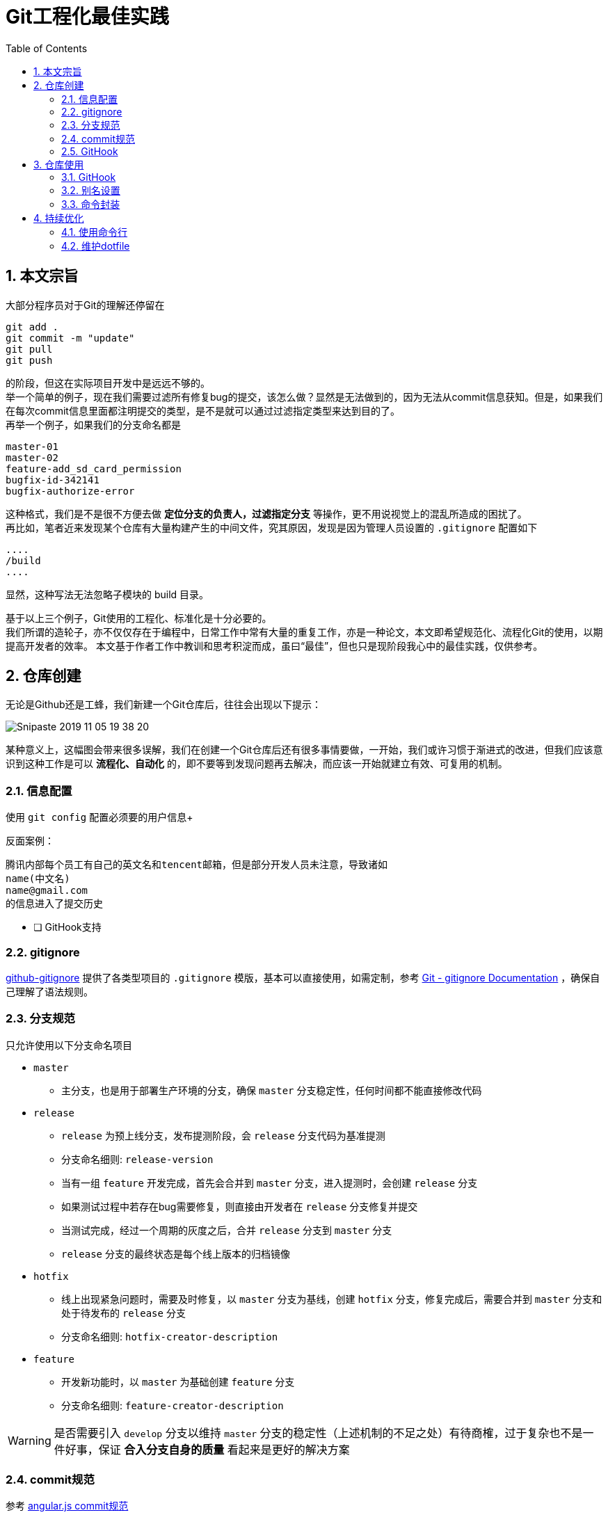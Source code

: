 = Git工程化最佳实践
:toc: left
:icons: font
:sectnums:
:appendix-caption: 附录
:sectnumlevels: 3

== 本文宗旨
大部分程序员对于Git的理解还停留在

----
git add .
git commit -m "update"
git pull
git push
----

的阶段，但这在实际项目开发中是远远不够的。 +
举一个简单的例子，现在我们需要过滤所有修复bug的提交，该怎么做？显然是无法做到的，因为无法从commit信息获知。但是，如果我们在每次commit信息里面都注明提交的类型，是不是就可以通过过滤指定类型来达到目的了。 +
再举一个例子，如果我们的分支命名都是

----
master-01
master-02
feature-add_sd_card_permission
bugfix-id-342141
bugfix-authorize-error
----

这种格式，我们是不是很不方便去做 *定位分支的负责人，过滤指定分支* 等操作，更不用说视觉上的混乱所造成的困扰了。 +
再比如，笔者近来发现某个仓库有大量构建产生的中间文件，究其原因，发现是因为管理人员设置的 `.gitignore` 配置如下

----
....
/build
....
----

显然，这种写法无法忽略子模块的 build 目录。

基于以上三个例子，Git使用的工程化、标准化是十分必要的。 +
我们所谓的造轮子，亦不仅仅存在于编程中，日常工作中常有大量的重复工作，亦是一种论文，本文即希望规范化、流程化Git的使用，以期提高开发者的效率。
本文基于作者工作中教训和思考积淀而成，虽曰“最佳”，但也只是现阶段我心中的最佳实践，仅供参考。

== 仓库创建
无论是Github还是工蜂，我们新建一个Git仓库后，往往会出现以下提示：

image:./assets/Snipaste_2019-11-05_19-38-20.png[]

某种意义上，这幅图会带来很多误解，我们在创建一个Git仓库后还有很多事情要做，一开始，我们或许习惯于渐进式的改进，但我们应该意识到这种工作是可以 *流程化、自动化* 的，即不要等到发现问题再去解决，而应该一开始就建立有效、可复用的机制。

=== 信息配置
使用 `git config` 配置必须要的用户信息+

反面案例：

----
腾讯内部每个员工有自己的英文名和tencent邮箱，但是部分开发人员未注意，导致诸如
name(中文名)
name@gmail.com
的信息进入了提交历史
----

* [ ] GitHook支持

=== gitignore

link:https://github.com/github/gitignore[github-gitignore] 提供了各类型项目的 `.gitignore` 模版，基本可以直接使用，如需定制，参考 link:https://git-scm.com/docs/gitignore[Git - gitignore Documentation] ，确保自己理解了语法规则。

=== 分支规范

只允许使用以下分支命名项目

* `master`
** 主分支，也是用于部署生产环境的分支，确保 `master` 分支稳定性，任何时间都不能直接修改代码
* `release`
** `release` 为预上线分支，发布提测阶段，会 `release` 分支代码为基准提测
** 分支命名细则: `release-version`
** 当有一组 `feature` 开发完成，首先会合并到 `master` 分支，进入提测时，会创建 `release` 分支
** 如果测试过程中若存在bug需要修复，则直接由开发者在 `release` 分支修复并提交
** 当测试完成，经过一个周期的灰度之后，合并 `release` 分支到 `master` 分支
** `release` 分支的最终状态是每个线上版本的归档镜像
* `hotfix`
** 线上出现紧急问题时，需要及时修复，以 `master` 分支为基线，创建 `hotfix` 分支，修复完成后，需要合并到 `master` 分支和处于待发布的 `release` 分支
** 分支命名细则: `hotfix-creator-description`
* `feature`
** 开发新功能时，以 `master` 为基础创建 `feature` 分支
** 分支命名细则: `feature-creator-description`

WARNING: 是否需要引入 `develop` 分支以维持 `master` 分支的稳定性（上述机制的不足之处）有待商榷，过于复杂也不是一件好事，保证 *合入分支自身的质量* 看起来是更好的解决方案

=== commit规范

参考 https://github.com/angular/angular.js/blob/master/DEVELOPERS.md#-git-commit-guidelines[angular.js commit规范] +
针对客户端的每次提交限制格式如下

[source,bash]
----
<type>(<scope>):<subject> # <1> <2> <3>
<BLANK LINE>
<body> <4>
<BLANK LINE>
<footer> <5>
----
<1> `type`:本次改动的类型
** feat: 添加新特性
** fix: 修复bug
** docs: 仅仅修改了文档
** style: 仅仅修改了空格、格式缩进、都好等等，不改变代码逻辑
** refactor: 代码重构，没有加新功能或者修复bug
** perf: 增加代码进行性能测试
** test: 增加测试用例
** chore: 改变构建流程、或者增加依赖库、工具等
<2> `scope`:本次改动影响的范围，建议每个工程划分好自己的模块，方便填写
<3> `subject`:本次改动的简要描述，一般写这个就够了
<4> `body`:更详细的改动说明，一般不使用，因为不推荐这么大的改动
<5> `footer`:描述下与之关联的 issue 或 break change，一般不使用

[NOTE]
====
.建议
* 建议每次commit的粒度不要太大，方便CodeReview
* `fix` 类型的提交最好附带上bug链接之类的信息
====

=== GitHook

GitHook应该在仓库创建之后尽早设置，为了避免重复工作，笔者以及针对上文提到的信息配置、分支规范和commit规范等提供了 *强制检查* 的能力，引入方式如下

[source,shell]
----
cd ..
git clone http://git.code.oa.com/vimerzhao/git-standardize.git
cd -
cp -R ../git-standardize/.githooks ./
cd .githooks
chmod +x *[^rule]
cd ..
git config core.hooksPath .githooks
cd ..
rm -rf git-standardize
cd -
----

如果管理员配置好了hook并完成了服务器端的push，那么对于其他开发者，只需要

[source,shell]
----
git pull --rebase
git config core.hooksPath .githooks
----

使用效果如下：

.非法分支命名
image:./assets/Snipaste_2019-10-24_15-17-33.png[alt="Demo"]

.非法commit信息
image:./assets/Snipaste_2019-10-24_15-13-58.png[alt="Demo"]

== 仓库使用

=== GitHook
如上所述，使用者clone下仓库后应该配置本地GitHook，避免不小心提交脏信息

[source,shell]
----
git clone ****
git config core.hooksPath .githooks
----

=== 别名设置
==== Bash别名

==== oh-my-zsh

link:https://github.com/robbyrussell/oh-my-zsh/wiki/Cheatsheet#git[git-cheatsheet]

==== Git别名

=== 命令封装

所有的辅助命令均以 `gs_` 开头，这样的好处是可以利用 `Tab` 键的补全机制自动选择命令，避免冗长难记的输入

image:./assets/ezgif-1-2df9ac477e34.gif[alt="Demo"]

==== gs_clear_local_barnch
清理本地存在但是服务器端不存在的分支 +

==== gs_branch_last_commit
查看分支最后提交人和存活周期，辅助删除过期分支 +

==== gs_past_commit_statistic
统计过去一段时间内的代码提交数量，参数 +

* $1 : 时间段或者起始时间，如 `7.days` 、`2019-10-10`


== 持续优化

=== 使用命令行

=== 维护dotfile

